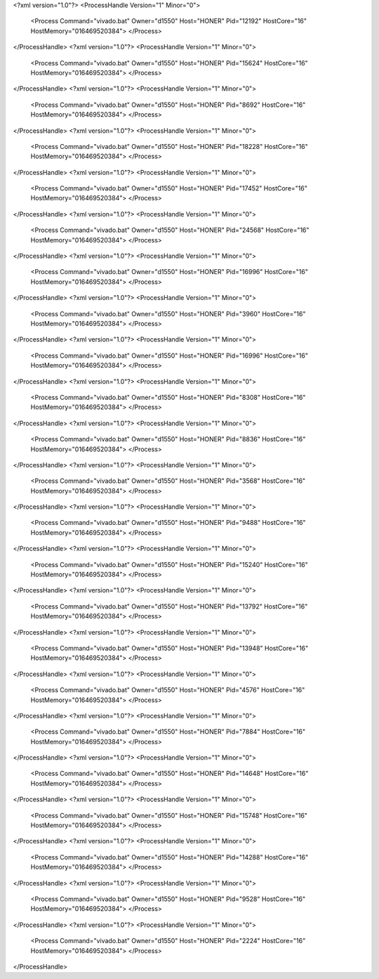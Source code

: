 <?xml version="1.0"?>
<ProcessHandle Version="1" Minor="0">
    <Process Command="vivado.bat" Owner="d1550" Host="HONER" Pid="12192" HostCore="16" HostMemory="016469520384">
    </Process>
</ProcessHandle>
<?xml version="1.0"?>
<ProcessHandle Version="1" Minor="0">
    <Process Command="vivado.bat" Owner="d1550" Host="HONER" Pid="15624" HostCore="16" HostMemory="016469520384">
    </Process>
</ProcessHandle>
<?xml version="1.0"?>
<ProcessHandle Version="1" Minor="0">
    <Process Command="vivado.bat" Owner="d1550" Host="HONER" Pid="8692" HostCore="16" HostMemory="016469520384">
    </Process>
</ProcessHandle>
<?xml version="1.0"?>
<ProcessHandle Version="1" Minor="0">
    <Process Command="vivado.bat" Owner="d1550" Host="HONER" Pid="18228" HostCore="16" HostMemory="016469520384">
    </Process>
</ProcessHandle>
<?xml version="1.0"?>
<ProcessHandle Version="1" Minor="0">
    <Process Command="vivado.bat" Owner="d1550" Host="HONER" Pid="17452" HostCore="16" HostMemory="016469520384">
    </Process>
</ProcessHandle>
<?xml version="1.0"?>
<ProcessHandle Version="1" Minor="0">
    <Process Command="vivado.bat" Owner="d1550" Host="HONER" Pid="24568" HostCore="16" HostMemory="016469520384">
    </Process>
</ProcessHandle>
<?xml version="1.0"?>
<ProcessHandle Version="1" Minor="0">
    <Process Command="vivado.bat" Owner="d1550" Host="HONER" Pid="16996" HostCore="16" HostMemory="016469520384">
    </Process>
</ProcessHandle>
<?xml version="1.0"?>
<ProcessHandle Version="1" Minor="0">
    <Process Command="vivado.bat" Owner="d1550" Host="HONER" Pid="3960" HostCore="16" HostMemory="016469520384">
    </Process>
</ProcessHandle>
<?xml version="1.0"?>
<ProcessHandle Version="1" Minor="0">
    <Process Command="vivado.bat" Owner="d1550" Host="HONER" Pid="16996" HostCore="16" HostMemory="016469520384">
    </Process>
</ProcessHandle>
<?xml version="1.0"?>
<ProcessHandle Version="1" Minor="0">
    <Process Command="vivado.bat" Owner="d1550" Host="HONER" Pid="8308" HostCore="16" HostMemory="016469520384">
    </Process>
</ProcessHandle>
<?xml version="1.0"?>
<ProcessHandle Version="1" Minor="0">
    <Process Command="vivado.bat" Owner="d1550" Host="HONER" Pid="8836" HostCore="16" HostMemory="016469520384">
    </Process>
</ProcessHandle>
<?xml version="1.0"?>
<ProcessHandle Version="1" Minor="0">
    <Process Command="vivado.bat" Owner="d1550" Host="HONER" Pid="3568" HostCore="16" HostMemory="016469520384">
    </Process>
</ProcessHandle>
<?xml version="1.0"?>
<ProcessHandle Version="1" Minor="0">
    <Process Command="vivado.bat" Owner="d1550" Host="HONER" Pid="9488" HostCore="16" HostMemory="016469520384">
    </Process>
</ProcessHandle>
<?xml version="1.0"?>
<ProcessHandle Version="1" Minor="0">
    <Process Command="vivado.bat" Owner="d1550" Host="HONER" Pid="15240" HostCore="16" HostMemory="016469520384">
    </Process>
</ProcessHandle>
<?xml version="1.0"?>
<ProcessHandle Version="1" Minor="0">
    <Process Command="vivado.bat" Owner="d1550" Host="HONER" Pid="13792" HostCore="16" HostMemory="016469520384">
    </Process>
</ProcessHandle>
<?xml version="1.0"?>
<ProcessHandle Version="1" Minor="0">
    <Process Command="vivado.bat" Owner="d1550" Host="HONER" Pid="13948" HostCore="16" HostMemory="016469520384">
    </Process>
</ProcessHandle>
<?xml version="1.0"?>
<ProcessHandle Version="1" Minor="0">
    <Process Command="vivado.bat" Owner="d1550" Host="HONER" Pid="4576" HostCore="16" HostMemory="016469520384">
    </Process>
</ProcessHandle>
<?xml version="1.0"?>
<ProcessHandle Version="1" Minor="0">
    <Process Command="vivado.bat" Owner="d1550" Host="HONER" Pid="7884" HostCore="16" HostMemory="016469520384">
    </Process>
</ProcessHandle>
<?xml version="1.0"?>
<ProcessHandle Version="1" Minor="0">
    <Process Command="vivado.bat" Owner="d1550" Host="HONER" Pid="14648" HostCore="16" HostMemory="016469520384">
    </Process>
</ProcessHandle>
<?xml version="1.0"?>
<ProcessHandle Version="1" Minor="0">
    <Process Command="vivado.bat" Owner="d1550" Host="HONER" Pid="15748" HostCore="16" HostMemory="016469520384">
    </Process>
</ProcessHandle>
<?xml version="1.0"?>
<ProcessHandle Version="1" Minor="0">
    <Process Command="vivado.bat" Owner="d1550" Host="HONER" Pid="14288" HostCore="16" HostMemory="016469520384">
    </Process>
</ProcessHandle>
<?xml version="1.0"?>
<ProcessHandle Version="1" Minor="0">
    <Process Command="vivado.bat" Owner="d1550" Host="HONER" Pid="9528" HostCore="16" HostMemory="016469520384">
    </Process>
</ProcessHandle>
<?xml version="1.0"?>
<ProcessHandle Version="1" Minor="0">
    <Process Command="vivado.bat" Owner="d1550" Host="HONER" Pid="2224" HostCore="16" HostMemory="016469520384">
    </Process>
</ProcessHandle>
